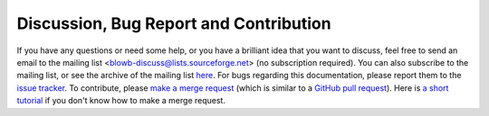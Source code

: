 ..  Copyright (C) Hong Xu <hong@topbug.net> 2015

..  This file is part of Blowb.

    Blowb is a free document: you can redistribute it and/or modify it under the terms of the GNU General Public License
    as published by the Free Software Foundation, either version 2 of the License, or (at your option) any later
    version.

    Blowb is distributed in the hope that it will be useful, but WITHOUT ANY WARRANTY; without even the implied warranty
    of MERCHANTABILITY or FITNESS FOR A PARTICULAR PURPOSE.  See the GNU General Public License for more details.

    You should have received a copy of the GNU General Public License along with Blowb.  If not, see
    <http://www.gnu.org/licenses/>.

Discussion, Bug Report and Contribution
=======================================

If you have any questions or need some help, or you have a brilliant idea that you want to discuss, feel free to send an
email to the mailing list <blowb-discuss@lists.sourceforge.net> (no subscription required). You can also subscribe to
the mailing list, or see the archive of the mailing list `here
<https://lists.sourceforge.net/lists/listinfo/blowb-discuss>`_. For bugs regarding this documentation, please report
them to the `issue tracker`_. To contribute, please `make a merge request
<https://gitlab.com/blowb/blowb/merge_requests>`_ (which is similar to a `GitHub pull request
<https://help.github.com/articles/using-pull-requests/>`_). Here is `a short tutorial
<https://www.youtube.com/watch?v=raXvuwet78M>`_ if you don't know how to make a merge request.

.. _issue tracker: https://gitlab.com/blowb/blowb/issues
